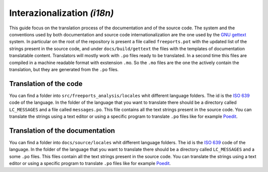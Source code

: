 ============================
Interazionalization *(i18n)*
============================

This guide focus on the translation process of the documentation and of the source code.
The system and the conventions used by both documentation and source code internationalization
are the one used by the `GNU gettext <https://en.wikipedia.org/wiki/Gettext>`_ system. In particular
on the root of the repository is present a file called ``freeports.pot`` with the updated list
of the strings present in the source code, and under ``docs/build/gettext`` the files with the
templates of documentation translatable content. Translators will mostly work with ``.po`` files
ready to be translated. In a second time this files are compiled in a machine readable format
with exstension ``.mo``. So the ``.mo`` files are the one the actively contain the translation, but they are
generated from the ``.po`` files.

-----------------------
Translation of the code
-----------------------

You can find a folder into ``src/freeports_analysis/locales`` whit different language folders.
The id is the `ISO 639 <https://en.wikipedia.org/wiki/ISO_639>`_ code of the language.
In the folder of the language that you want to translate there should be a directory called ``LC_MESSAGES``
and a file called ``messages.po``. This file contains all the text strings present in the source code.
You can translate the strings using a text editor or using a specific program to translate ``.po`` files
like for example `Poedit <https://poedit.net/>`_.


--------------------------------
Translation of the documentation
--------------------------------

You can find a folder into ``docs/source/locales`` whit different language folders.
The id is the `ISO 639 <https://en.wikipedia.org/wiki/ISO_639>`_ code of the language.
In the folder of the language that you want to translate there should be a directory called ``LC_MESSAGES``
and a some ``.po`` files. This files contain all the text strings present in the source code.
You can translate the strings using a text editor or using a specific program to translate ``.po`` files
like for example `Poedit <https://poedit.net/>`_.

